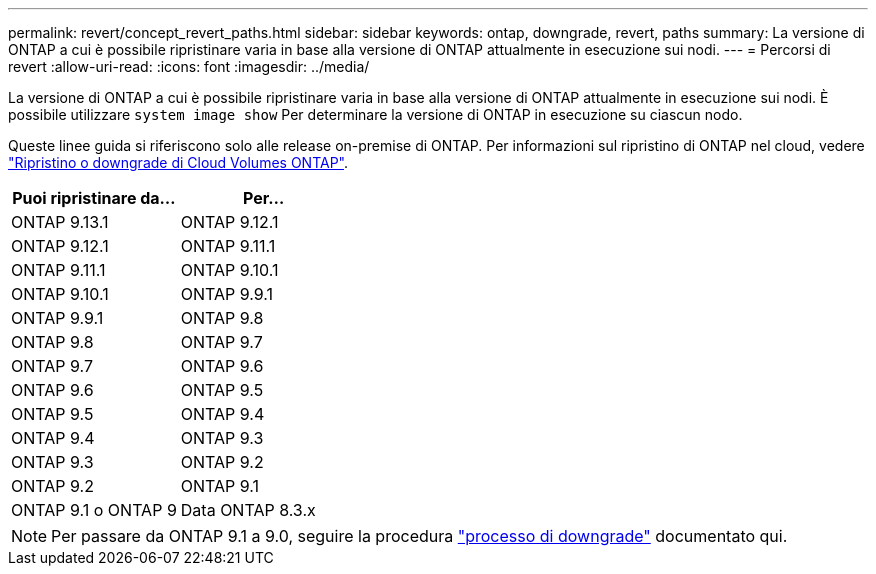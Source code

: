 ---
permalink: revert/concept_revert_paths.html 
sidebar: sidebar 
keywords: ontap, downgrade, revert, paths 
summary: La versione di ONTAP a cui è possibile ripristinare varia in base alla versione di ONTAP attualmente in esecuzione sui nodi. 
---
= Percorsi di revert
:allow-uri-read: 
:icons: font
:imagesdir: ../media/


[role="lead"]
La versione di ONTAP a cui è possibile ripristinare varia in base alla versione di ONTAP attualmente in esecuzione sui nodi. È possibile utilizzare `system image show` Per determinare la versione di ONTAP in esecuzione su ciascun nodo.

Queste linee guida si riferiscono solo alle release on-premise di ONTAP. Per informazioni sul ripristino di ONTAP nel cloud, vedere https://docs.netapp.com/us-en/cloud-manager-cloud-volumes-ontap/task-updating-ontap-cloud.html#reverting-or-downgrading["Ripristino o downgrade di Cloud Volumes ONTAP"^].

[cols="2*"]
|===
| Puoi ripristinare da... | Per... 


 a| 
ONTAP 9.13.1
| ONTAP 9.12.1 


 a| 
ONTAP 9.12.1
| ONTAP 9.11.1 


 a| 
ONTAP 9.11.1
| ONTAP 9.10.1 


 a| 
ONTAP 9.10.1
| ONTAP 9.9.1 


 a| 
ONTAP 9.9.1
| ONTAP 9.8 


 a| 
ONTAP 9.8
 a| 
ONTAP 9.7



 a| 
ONTAP 9.7
 a| 
ONTAP 9.6



 a| 
ONTAP 9.6
 a| 
ONTAP 9.5



 a| 
ONTAP 9.5
 a| 
ONTAP 9.4



 a| 
ONTAP 9.4
 a| 
ONTAP 9.3



 a| 
ONTAP 9.3
 a| 
ONTAP 9.2



 a| 
ONTAP 9.2
 a| 
ONTAP 9.1



 a| 
ONTAP 9.1 o ONTAP 9
 a| 
Data ONTAP 8.3.x

|===

NOTE: Per passare da ONTAP 9.1 a 9.0, seguire la procedura link:https://library.netapp.com/ecm/ecm_download_file/ECMLP2876873["processo di downgrade"^] documentato qui.
